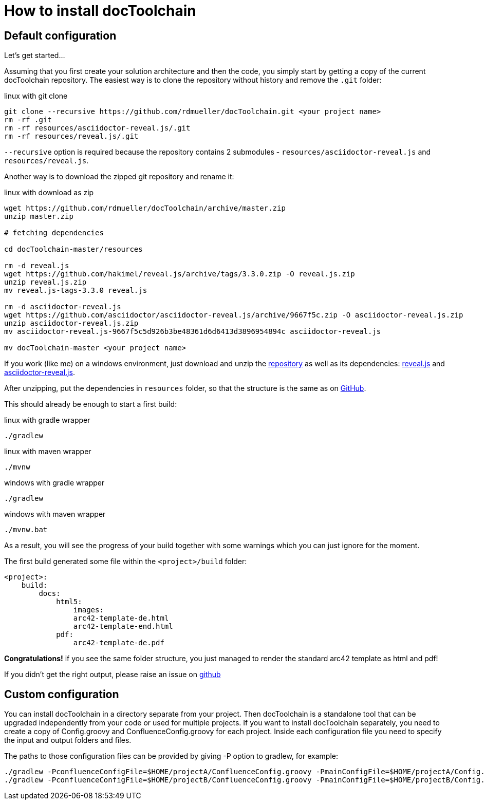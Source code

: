 = How to install docToolchain

== Default configuration

Let's get started...

Assuming that you first create your solution architecture and then the code, you simply start by getting a copy of the current docToolchain repository.
The easiest way is to clone the repository without history and remove the `.git` folder:

.linux with git clone
[source,bash]
----
git clone --recursive https://github.com/rdmueller/docToolchain.git <your project name>
rm -rf .git
rm -rf resources/asciidoctor-reveal.js/.git
rm -rf resources/reveal.js/.git
----

`--recursive` option is required because the repository contains 2 submodules - `resources/asciidoctor-reveal.js` and `resources/reveal.js`.

Another way is to download the zipped git repository and rename it:

.linux with download as zip
[source, bash]
----
wget https://github.com/rdmueller/docToolchain/archive/master.zip
unzip master.zip

# fetching dependencies

cd docToolchain-master/resources

rm -d reveal.js
wget https://github.com/hakimel/reveal.js/archive/tags/3.3.0.zip -O reveal.js.zip
unzip reveal.js.zip
mv reveal.js-tags-3.3.0 reveal.js

rm -d asciidoctor-reveal.js
wget https://github.com/asciidoctor/asciidoctor-reveal.js/archive/9667f5c.zip -O asciidoctor-reveal.js.zip
unzip asciidoctor-reveal.js.zip
mv asciidoctor-reveal.js-9667f5c5d926b3be48361d6d6413d3896954894c asciidoctor-reveal.js

mv docToolchain-master <your project name>
----


If you work (like me) on a windows environment, just download and unzip the https://github.com/rdmueller/docToolchain/archive/master.zip[repository] as well as its dependencies:
https://github.com/hakimel/reveal.js/archive/tags/3.3.0.zip[reveal.js] and
https://github.com/asciidoctor/asciidoctor-reveal.js/archive/9667f5c.zip[asciidoctor-reveal.js].

After unzipping, put the dependencies in `resources` folder, so that the structure is the same as on https://github.com/docToolchain/docToolchain/tree/master/resources[GitHub].

//[source]
//----
//(New-Object Net.WebClient).DownloadFile('https://github.com/rdmueller/docToolchain/archive/master.zip','master.zip')
//----

This should already be enough to start a first build:


.linux with gradle wrapper
[source, bash]
----
./gradlew
----

.linux with maven wrapper
[source, bash]
----
./mvnw
----

.windows with gradle wrapper
[source, bash]
----
./gradlew
----

.windows with maven wrapper
[source, bash]
----
./mvnw.bat
----

As a result, you will see the progress of your build together with some warnings which you can just ignore for the moment.

The first build generated some file within the `<project>/build` folder:

[source]
----
<project>:
    build:
        docs:
            html5:
                images:
                arc42-template-de.html
                arc42-template-end.html
            pdf:
                arc42-template-de.pdf
----

*Congratulations!* if you see the same folder structure, you just managed to render the standard arc42 template as html and pdf!

If you didn't get the right output, please raise an issue on https://github.com/rdmueller/docToolchain/issues[github]

== Custom configuration

You can install docToolchain in a directory separate from your project. Then docToolchain is a standalone tool that can be
upgraded independently from your code or used for multiple projects.
If you want to install docToolchain separately, you need to create a copy of Config.groovy and
ConfluenceConfig.groovy for each project. Inside each configuration file you need to specify the input and output
folders and files.

The paths to those configuration files can be provided by giving -P option to gradlew, for example:

[source, bash]
----
./gradlew -PconfluenceConfigFile=$HOME/projectA/ConfluenceConfig.groovy -PmainConfigFile=$HOME/projectA/Config.groovy
./gradlew -PconfluenceConfigFile=$HOME/projectB/ConfluenceConfig.groovy -PmainConfigFile=$HOME/projectB/Config.groovy
----
